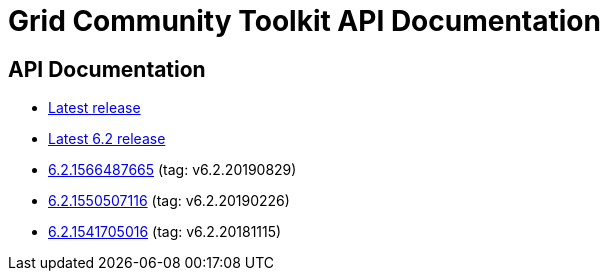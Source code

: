 = Grid Community Toolkit API Documentation =

== API Documentation ==

* link:./latest/index.html[Latest release]
* link:./6.2/index.html[Latest 6.2 release]
* link:./6.2.1566487665/index.html[6.2.1566487665] (tag: v6.2.20190829)
* link:./6.2.1550507116/index.html[6.2.1550507116] (tag: v6.2.20190226)
* link:./6.2.1541705016/index.html[6.2.1541705016] (tag: v6.2.20181115)
